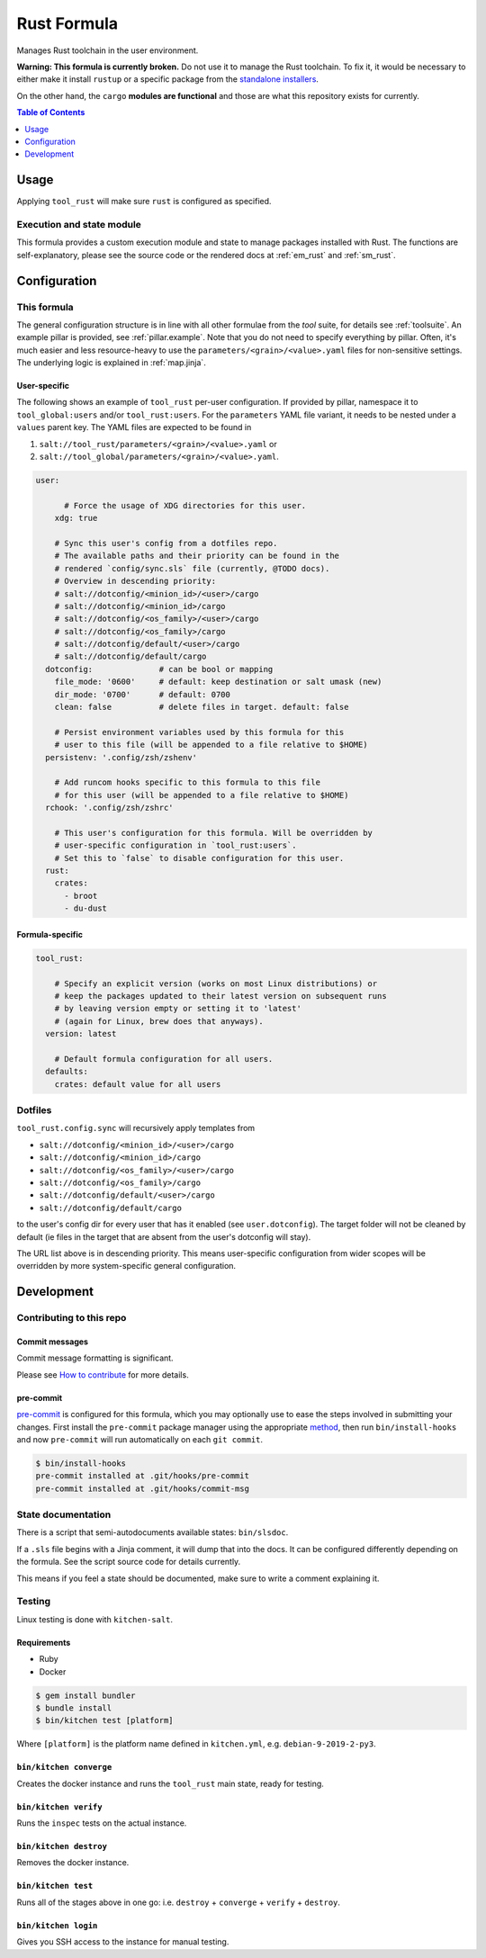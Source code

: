 .. _readme:

Rust Formula
============

Manages Rust toolchain in the user environment.

**Warning: This formula is currently broken.** Do not use it to manage the Rust toolchain. To fix it, it would be necessary to either make it install ``rustup`` or a specific package from the `standalone installers <https://forge.rust-lang.org/infra/other-installation-methods.html#standalone-installers>`_.

On the other hand, the ``cargo`` **modules are functional** and those are what this repository exists for currently.

.. contents:: **Table of Contents**
   :depth: 1

Usage
-----
Applying ``tool_rust`` will make sure ``rust`` is configured as specified.

Execution and state module
~~~~~~~~~~~~~~~~~~~~~~~~~~
This formula provides a custom execution module and state to manage packages installed with Rust. The functions are self-explanatory, please see the source code or the rendered docs at :ref:`em_rust` and :ref:`sm_rust`.

Configuration
-------------

This formula
~~~~~~~~~~~~
The general configuration structure is in line with all other formulae from the `tool` suite, for details see :ref:`toolsuite`. An example pillar is provided, see :ref:`pillar.example`. Note that you do not need to specify everything by pillar. Often, it's much easier and less resource-heavy to use the ``parameters/<grain>/<value>.yaml`` files for non-sensitive settings. The underlying logic is explained in :ref:`map.jinja`.

User-specific
^^^^^^^^^^^^^
The following shows an example of ``tool_rust`` per-user configuration. If provided by pillar, namespace it to ``tool_global:users`` and/or ``tool_rust:users``. For the ``parameters`` YAML file variant, it needs to be nested under a ``values`` parent key. The YAML files are expected to be found in

1. ``salt://tool_rust/parameters/<grain>/<value>.yaml`` or
2. ``salt://tool_global/parameters/<grain>/<value>.yaml``.

.. code-block:: yaml

  user:

        # Force the usage of XDG directories for this user.
      xdg: true

      # Sync this user's config from a dotfiles repo.
      # The available paths and their priority can be found in the
      # rendered `config/sync.sls` file (currently, @TODO docs).
      # Overview in descending priority:
      # salt://dotconfig/<minion_id>/<user>/cargo
      # salt://dotconfig/<minion_id>/cargo
      # salt://dotconfig/<os_family>/<user>/cargo
      # salt://dotconfig/<os_family>/cargo
      # salt://dotconfig/default/<user>/cargo
      # salt://dotconfig/default/cargo
    dotconfig:              # can be bool or mapping
      file_mode: '0600'     # default: keep destination or salt umask (new)
      dir_mode: '0700'      # default: 0700
      clean: false          # delete files in target. default: false

      # Persist environment variables used by this formula for this
      # user to this file (will be appended to a file relative to $HOME)
    persistenv: '.config/zsh/zshenv'

      # Add runcom hooks specific to this formula to this file
      # for this user (will be appended to a file relative to $HOME)
    rchook: '.config/zsh/zshrc'

      # This user's configuration for this formula. Will be overridden by
      # user-specific configuration in `tool_rust:users`.
      # Set this to `false` to disable configuration for this user.
    rust:
      crates:
        - broot
        - du-dust

Formula-specific
^^^^^^^^^^^^^^^^

.. code-block:: yaml

  tool_rust:

      # Specify an explicit version (works on most Linux distributions) or
      # keep the packages updated to their latest version on subsequent runs
      # by leaving version empty or setting it to 'latest'
      # (again for Linux, brew does that anyways).
    version: latest

      # Default formula configuration for all users.
    defaults:
      crates: default value for all users

Dotfiles
~~~~~~~~
``tool_rust.config.sync`` will recursively apply templates from

* ``salt://dotconfig/<minion_id>/<user>/cargo``
* ``salt://dotconfig/<minion_id>/cargo``
* ``salt://dotconfig/<os_family>/<user>/cargo``
* ``salt://dotconfig/<os_family>/cargo``
* ``salt://dotconfig/default/<user>/cargo``
* ``salt://dotconfig/default/cargo``

to the user's config dir for every user that has it enabled (see ``user.dotconfig``). The target folder will not be cleaned by default (ie files in the target that are absent from the user's dotconfig will stay).

The URL list above is in descending priority. This means user-specific configuration from wider scopes will be overridden by more system-specific general configuration.

Development
-----------

Contributing to this repo
~~~~~~~~~~~~~~~~~~~~~~~~~

Commit messages
^^^^^^^^^^^^^^^

Commit message formatting is significant.

Please see `How to contribute <https://github.com/saltstack-formulas/.github/blob/master/CONTRIBUTING.rst>`_ for more details.

pre-commit
^^^^^^^^^^

`pre-commit <https://pre-commit.com/>`_ is configured for this formula, which you may optionally use to ease the steps involved in submitting your changes.
First install  the ``pre-commit`` package manager using the appropriate `method <https://pre-commit.com/#installation>`_, then run ``bin/install-hooks`` and
now ``pre-commit`` will run automatically on each ``git commit``.

.. code-block:: console

  $ bin/install-hooks
  pre-commit installed at .git/hooks/pre-commit
  pre-commit installed at .git/hooks/commit-msg

State documentation
~~~~~~~~~~~~~~~~~~~
There is a script that semi-autodocuments available states: ``bin/slsdoc``.

If a ``.sls`` file begins with a Jinja comment, it will dump that into the docs. It can be configured differently depending on the formula. See the script source code for details currently.

This means if you feel a state should be documented, make sure to write a comment explaining it.

Testing
~~~~~~~

Linux testing is done with ``kitchen-salt``.

Requirements
^^^^^^^^^^^^

* Ruby
* Docker

.. code-block:: bash

  $ gem install bundler
  $ bundle install
  $ bin/kitchen test [platform]

Where ``[platform]`` is the platform name defined in ``kitchen.yml``,
e.g. ``debian-9-2019-2-py3``.

``bin/kitchen converge``
^^^^^^^^^^^^^^^^^^^^^^^^

Creates the docker instance and runs the ``tool_rust`` main state, ready for testing.

``bin/kitchen verify``
^^^^^^^^^^^^^^^^^^^^^^

Runs the ``inspec`` tests on the actual instance.

``bin/kitchen destroy``
^^^^^^^^^^^^^^^^^^^^^^^

Removes the docker instance.

``bin/kitchen test``
^^^^^^^^^^^^^^^^^^^^

Runs all of the stages above in one go: i.e. ``destroy`` + ``converge`` + ``verify`` + ``destroy``.

``bin/kitchen login``
^^^^^^^^^^^^^^^^^^^^^

Gives you SSH access to the instance for manual testing.
